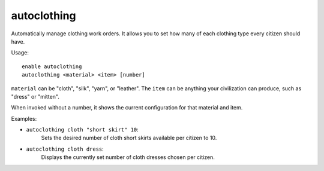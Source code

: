 autoclothing
============

Automatically manage clothing work orders. It allows you to set how many of each
clothing type every citizen should have.

Usage::

    enable autoclothing
    autoclothing <material> <item> [number]

``material`` can be "cloth", "silk", "yarn", or "leather". The ``item`` can be
anything your civilization can produce, such as "dress" or "mitten".

When invoked without a number, it shows the current configuration for that
material and item.

Examples:

* ``autoclothing cloth "short skirt" 10``:
    Sets the desired number of cloth short skirts available per citizen to 10.
* ``autoclothing cloth dress``:
    Displays the currently set number of cloth dresses chosen per citizen.
